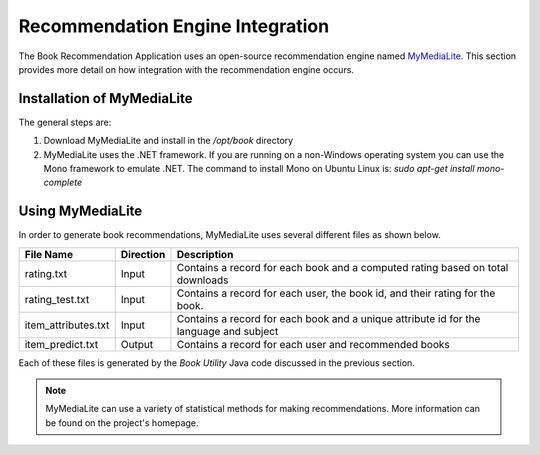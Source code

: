 *********************************
Recommendation Engine Integration
*********************************

.. index::
 single: MyMediaLite 

The Book Recommendation Application uses an open-source recommendation engine named `MyMediaLite <http://www.mymedialite.net/>`_.
This section provides more detail on how integration with the recommendation engine occurs.

Installation of MyMediaLite
===========================
The general steps are:

1.  Download MyMediaLite and install in the */opt/book* directory
2.  MyMediaLite uses the .NET framework.  If you are running on a non-Windows operating system you can use the Mono framework to emulate .NET.  The command to install Mono on Ubuntu Linux is:  *sudo apt-get install mono-complete*


.. index::
 single: rating.txt 
 single: item_attributes.txt
 single: item_predict.txt

Using MyMediaLite
=================
In order to generate book recommendations, MyMediaLite uses several different files as shown below.

===================  ========= ====================================================================================== 
File Name            Direction Description                                       
===================  ========= ====================================================================================== 
rating.txt           Input     Contains a record for each book and a computed rating based on total downloads
rating_test.txt      Input     Contains a record for each user, the book id, and their rating for the book.  
item_attributes.txt  Input     Contains a record for each book and a unique attribute id for the language and subject
item_predict.txt     Output    Contains a record for each user and recommended books 
===================  ========= ====================================================================================== 

Each of these files is generated by the *Book Utility* Java code discussed in the previous section.

.. note::

  MyMediaLite can use a variety of statistical methods for making recommendations.  More information can be found on the project's homepage.


